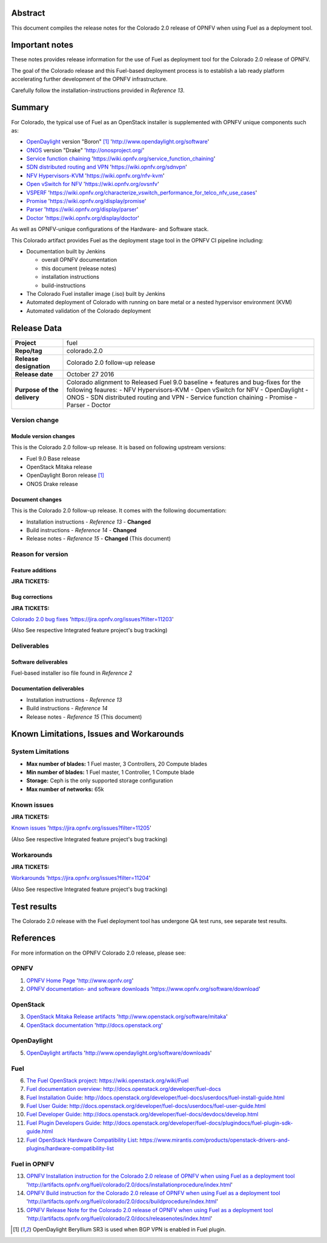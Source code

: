 .. This document is protected/licensed under the following conditions
.. (c) Jonas Bjurel (Ericsson AB)
.. Licensed under a Creative Commons Attribution 4.0 International License.
.. You should have received a copy of the license along with this work.
.. If not, see <http://creativecommons.org/licenses/by/4.0/>.

========
Abstract
========

This document compiles the release notes for the Colorado 2.0 release of
OPNFV when using Fuel as a deployment tool.

===============
Important notes
===============

These notes provides release information for the use of Fuel as deployment
tool for the Colorado 2.0 release of OPNFV.

The goal of the Colorado release and this Fuel-based deployment process is
to establish a lab ready platform accelerating further development
of the OPNFV infrastructure.

Carefully follow the installation-instructions provided in *Reference 13*.

=======
Summary
=======

For Colorado, the typical use of Fuel as an OpenStack installer is
supplemented with OPNFV unique components such as:

- `OpenDaylight <http://www.opendaylight.org/software>`_ version "Boron" [1]_ 'http://www.opendaylight.org/software'

- `ONOS <http://onosproject.org/>`_ version "Drake" 'http://onosproject.org/'

- `Service function chaining <https://wiki.opnfv.org/service_function_chaining>`_ 'https://wiki.opnfv.org/service_function_chaining'

- `SDN distributed routing and VPN <https://wiki.opnfv.org/sdnvpn>`_ 'https://wiki.opnfv.org/sdnvpn'

- `NFV Hypervisors-KVM <https://wiki.opnfv.org/nfv-kvm>`_ 'https://wiki.opnfv.org/nfv-kvm'

- `Open vSwitch for NFV <https://wiki.opnfv.org/ovsnfv>`_ 'https://wiki.opnfv.org/ovsnfv'

- `VSPERF <https://wiki.opnfv.org/characterize_vswitch_performance_for_telco_nfv_use_cases>`_ 'https://wiki.opnfv.org/characterize_vswitch_performance_for_telco_nfv_use_cases'

- `Promise <https://wiki.opnfv.org/display/promise>`_ 'https://wiki.opnfv.org/display/promise'

- `Parser <https://wiki.opnfv.org/display/parser>`_ 'https://wiki.opnfv.org/display/parser'

- `Doctor <https://wiki.opnfv.org/display/doctor>`_ 'https://wiki.opnfv.org/display/doctor'

As well as OPNFV-unique configurations of the Hardware- and Software stack.

This Colorado artifact provides Fuel as the deployment stage tool in the
OPNFV CI pipeline including:

- Documentation built by Jenkins

  - overall OPNFV documentation

  - this document (release notes)

  - installation instructions

  - build-instructions

- The Colorado Fuel installer image (.iso) built by Jenkins

- Automated deployment of Colorado with running on bare metal or a nested hypervisor environment (KVM)

- Automated validation of the Colorado deployment

============
Release Data
============

+--------------------------------------+--------------------------------------+
| **Project**                          | fuel                                 |
|                                      |                                      |
+--------------------------------------+--------------------------------------+
| **Repo/tag**                         | colorado.2.0                         |
|                                      |                                      |
+--------------------------------------+--------------------------------------+
| **Release designation**              | Colorado 2.0 follow-up release       |
|                                      |                                      |
+--------------------------------------+--------------------------------------+
| **Release date**                     | October 27 2016                      |
|                                      |                                      |
+--------------------------------------+--------------------------------------+
| **Purpose of the delivery**          | Colorado alignment to Released       |
|                                      | Fuel 9.0 baseline + features and     |
|                                      | bug-fixes for the following          |
|                                      | feaures:                             |
|                                      | - NFV Hypervisors-KVM                |
|                                      | - Open vSwitch for NFV               |
|                                      | - OpenDaylight                       |
|                                      | - ONOS                               |
|                                      | - SDN distributed routing and VPN    |
|                                      | - Service function chaining          |
|                                      | - Promise                            |
|                                      | - Parser                             |
|                                      | - Doctor                             |
|                                      |                                      |
+--------------------------------------+--------------------------------------+

Version change
==============

Module version changes
----------------------
This is the Colorado 2.0 follow-up release.
It is based on following upstream versions:

- Fuel 9.0 Base release

- OpenStack Mitaka release

- OpenDaylight Boron release [1]_

- ONOS Drake release

Document changes
----------------
This is the Colorado 2.0 follow-up release.
It comes with the following documentation:

- Installation instructions - *Reference 13* - **Changed**

- Build instructions - *Reference 14* - **Changed**

- Release notes - *Reference 15* - **Changed** (This document)

Reason for version
==================

Feature additions
-----------------

**JIRA TICKETS:**


Bug corrections
---------------

**JIRA TICKETS:**

`Colorado 2.0 bug fixes  <https://jira.opnfv.org/issues?filter=11203>`_ 'https://jira.opnfv.org/issues?filter=11203'

(Also See respective Integrated feature project's bug tracking)

Deliverables
============

Software deliverables
---------------------

Fuel-based installer iso file found in *Reference 2*

Documentation deliverables
--------------------------

- Installation instructions - *Reference 13*

- Build instructions - *Reference 14*

- Release notes - *Reference 15* (This document)

=========================================
Known Limitations, Issues and Workarounds
=========================================

System Limitations
==================

- **Max number of blades:** 1 Fuel master, 3 Controllers, 20 Compute blades

- **Min number of blades:** 1 Fuel master, 1 Controller, 1 Compute blade

- **Storage:** Ceph is the only supported storage configuration

- **Max number of networks:** 65k


Known issues
============

**JIRA TICKETS:**

`Known issues <https://jira.opnfv.org/issues?filter=11205>`_ 'https://jira.opnfv.org/issues?filter=11205'

(Also See respective Integrated feature project's bug tracking)

Workarounds
===========

**JIRA TICKETS:**

`Workarounds <https://jira.opnfv.org/issues?filter=11204>`_ 'https://jira.opnfv.org/issues?filter=11204'

(Also See respective Integrated feature project's bug tracking)

============
Test results
============
The Colorado 2.0 release with the Fuel deployment tool has undergone QA test
runs, see separate test results.

==========
References
==========
For more information on the OPNFV Colorado 2.0 release, please see:

OPNFV
=====

1) `OPNFV Home Page <http://www.opnfv.org>`_ 'http://www.opnfv.org'

2) `OPNFV documentation- and software downloads <https://www.opnfv.org/software/download>`_ 'https://www.opnfv.org/software/download'

OpenStack
=========

3) `OpenStack Mitaka Release artifacts <http://www.openstack.org/software/mitaka>`_ 'http://www.openstack.org/software/mitaka'

4) `OpenStack documentation <http://docs.openstack.org>`_ 'http://docs.openstack.org'

OpenDaylight
============

5) `OpenDaylight artifacts <http://www.opendaylight.org/software/downloads>`_ 'http://www.opendaylight.org/software/downloads'

Fuel
====

6) `The Fuel OpenStack project <https://wiki.openstack.org/wiki/Fuel>`_: https://wiki.openstack.org/wiki/Fuel

7) `Fuel documentation overview <http://docs.openstack.org/developer/fuel-docs>`_: http://docs.openstack.org/developer/fuel-docs

8) `Fuel Installation Guide <http://docs.openstack.org/developer/fuel-docs/userdocs/fuel-install-guide.html>`_: http://docs.openstack.org/developer/fuel-docs/userdocs/fuel-install-guide.html

9) `Fuel User Guide <http://docs.openstack.org/developer/fuel-docs/userdocs/fuel-user-guide.html>`_: http://docs.openstack.org/developer/fuel-docs/userdocs/fuel-user-guide.html

10) `Fuel Developer Guide <http://docs.openstack.org/developer/fuel-docs/devdocs/develop.html>`_: http://docs.openstack.org/developer/fuel-docs/devdocs/develop.html

11) `Fuel Plugin Developers Guide <http://docs.openstack.org/developer/fuel-docs/plugindocs/fuel-plugin-sdk-guide.html>`_: http://docs.openstack.org/developer/fuel-docs/plugindocs/fuel-plugin-sdk-guide.html

12) `Fuel OpenStack Hardware Compatibility List <https://www.mirantis.com/products/openstack-drivers-and-plugins/hardware-compatibility-list>`_: https://www.mirantis.com/products/openstack-drivers-and-plugins/hardware-compatibility-list

Fuel in OPNFV
=============

13) `OPNFV Installation instruction for the Colorado 2.0 release of OPNFV when using Fuel as a deployment tool <http://artifacts.opnfv.org/fuel/colorado/2.0/docs/installationprocedure/index.html>`_ 'http://artifacts.opnfv.org/fuel/colorado/2.0/docs/installationprocedure/index.html'

14) `OPNFV Build instruction for the Colorado 2.0 release of OPNFV when using Fuel as a deployment tool <http://artifacts.opnfv.org/fuel/colorado/2.0/docs/buildprocedure/index.html>`_ 'http://artifacts.opnfv.org/fuel/colorado/2.0/docs/buildprocedure/index.html'

15) `OPNFV Release Note for the Colorado 2.0 release of OPNFV when using Fuel as a deployment tool <http://artifacts.opnfv.org/fuel/colorado/2.0/docs/releasenotes/index.html>`_ 'http://artifacts.opnfv.org/fuel/colorado/2.0/docs/releasenotes/index.html'

.. [1] OpenDaylight Beryllium SR3 is used when BGP VPN is enabled in Fuel plugin.
